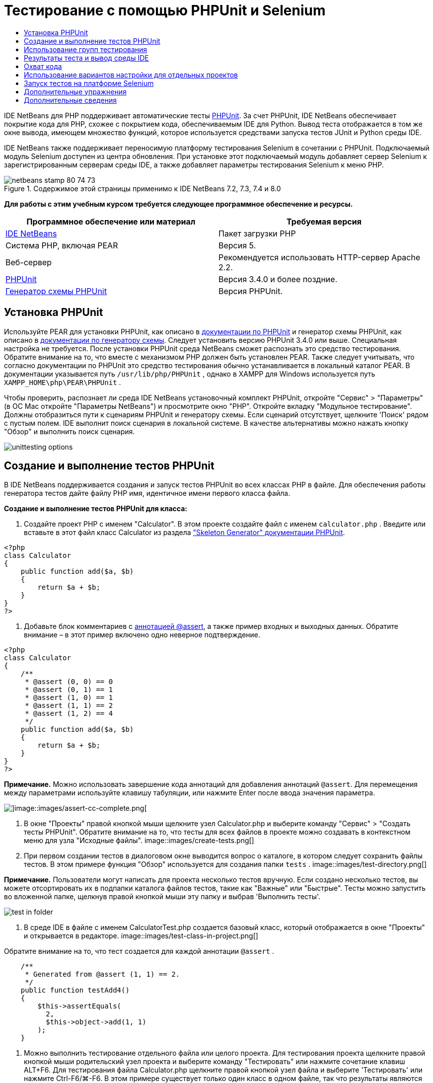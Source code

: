 // 
//     Licensed to the Apache Software Foundation (ASF) under one
//     or more contributor license agreements.  See the NOTICE file
//     distributed with this work for additional information
//     regarding copyright ownership.  The ASF licenses this file
//     to you under the Apache License, Version 2.0 (the
//     "License"); you may not use this file except in compliance
//     with the License.  You may obtain a copy of the License at
// 
//       http://www.apache.org/licenses/LICENSE-2.0
// 
//     Unless required by applicable law or agreed to in writing,
//     software distributed under the License is distributed on an
//     "AS IS" BASIS, WITHOUT WARRANTIES OR CONDITIONS OF ANY
//     KIND, either express or implied.  See the License for the
//     specific language governing permissions and limitations
//     under the License.
//

= Тестирование с помощью PHPUnit и Selenium
:jbake-type: tutorial
:jbake-tags: tutorials
:jbake-status: published
:toc: left
:toc-title:
:description: Тестирование с помощью PHPUnit и Selenium - Apache NetBeans

IDE NetBeans для PHP поддерживает автоматические тесты link:http://www.phpunit.de[+PHPUnit+]. За счет PHPUnit, IDE NetBeans обеспечивает покрытие кода для PHP, схожее с покрытием кода, обеспечиваемым IDE для Python. Вывод теста отображается в том же окне вывода, имеющем множество функций, которое используется средствами запуска тестов JUnit и Python среды IDE.

IDE NetBeans также поддерживает переносимую платформу тестирования Selenium в сочетании с PHPUnit. Подключаемый модуль Selenium доступен из центра обновления. При установке этот подключаемый модуль добавляет сервер Selenium к зарегистрированным серверам среды IDE, а также добавляет параметры тестирования Selenium к меню PHP.


image::images/netbeans-stamp-80-74-73.png[title="Содержимое этой страницы применимо к IDE NetBeans 7.2, 7.3, 7.4 и 8.0"]


*Для работы с этим учебным курсом требуется следующее программное обеспечение и ресурсы.*

|===
|Программное обеспечение или материал |Требуемая версия 

|link:https://netbeans.org/downloads/index.html[+IDE NetBeans+] |Пакет загрузки PHP 

|Система PHP, включая PEAR |Версия 5. 

|Веб-сервер |Рекомендуется использовать HTTP-сервер Apache 2.2.
 

|link:http://www.phpunit.de[+PHPUnit+] |Версия 3.4.0 и более поздние. 

|link:http://www.phpunit.de/manual/current/en/skeleton-generator.html[+Генератор схемы PHPUnit+] |Версия PHPUnit. 
|===


[[installing-phpunit]]
== Установка PHPUnit

Используйте PEAR для установки PHPUnit, как описано в link:http://www.phpunit.de/manual/current/en/installation.html[+документации по PHPUnit+] и генератор схемы PHPUnit, как описано в link:http://www.phpunit.de/manual/current/en/skeleton-generator.html[+документации по генератору схемы+]. Следует установить версию PHPUnit 3.4.0 или выше. Специальная настройка не требуется. После установки PHPUnit среда NetBeans сможет распознать это средство тестирования. Обратите внимание на то, что вместе с механизмом PHP должен быть установлен PEAR. Также следует учитывать, что согласно документации по PHPUnit это средство тестирования обычно устанавливается в локальный каталог PEAR. В документации указывается путь  ``/usr/lib/php/PHPUnit`` , однако в XAMPP для Windows используется путь  ``XAMPP_HOME\php\PEAR\PHPUnit`` .

Чтобы проверить, распознает ли среда IDE NetBeans установочный комплект PHPUnit, откройте "Сервис" > "Параметры" (в ОС Mac откройте "Параметры NetBeans") и просмотрите окно "PHP". Откройте вкладку "Модульное тестирование". Должны отобразиться пути к сценариям PHPUnit и генератору схемы. Если сценарий отсутствует, щелкните 'Поиск' рядом с пустым полем. IDE выполнит поиск сценария в локальной системе. В качестве альтернативы можно нажать кнопку "Обзор" и выполнить поиск сценария.

image::images/unittesting-options.png[]


[[create-test]]
== Создание и выполнение тестов PHPUnit

В IDE NetBeans поддерживается создания и запуск тестов PHPUnit во всех классах PHP в файле. Для обеспечения работы генератора тестов дайте файлу PHP имя, идентичное имени первого класса файла.

*Создание и выполнение тестов PHPUnit для класса:*

1. Создайте проект PHP с именем "Calculator". В этом проекте создайте файл с именем  ``calculator.php`` . Введите или вставьте в этот файл класс Calculator из раздела link:http://www.phpunit.de/manual/current/en/skeleton-generator.html[+"Skeleton Generator" документации PHPUnit+].

[source,php]
----

<?php
class Calculator
{
    public function add($a, $b)
    {
        return $a + $b;
    }
}
?>
----
2. Добавьте блок комментариев с link:http://sebastian-bergmann.de/archives/628-Improved-Skeleton-Generator-in-PHPUnit-3.html[+аннотацией @assert+], а также пример входных и выходных данных. Обратите внимание – в этот пример включено одно неверное подтверждение.

[source,php]
----

<?php
class Calculator
{
    /**
     * @assert (0, 0) == 0
     * @assert (0, 1) == 1
     * @assert (1, 0) == 1
     * @assert (1, 1) == 2
     * @assert (1, 2) == 4
     */
    public function add($a, $b)
    {
        return $a + $b;
    }
}
?>
----

*Примечание.* Можно использовать завершение кода аннотаций для добавления аннотаций `@assert`. Для перемещения между параметрами используйте клавишу табуляции, или нажмите Enter после ввода значения параметра.

image::images/assert-cc.png[]image::images/assert-cc-complete.png[]
3. В окне "Проекты" правой кнопкой мыши щелкните узел Calculator.php и выберите команду "Сервис" > "Создать тесты PHPUnit". Обратите внимание на то, что тесты для всех файлов в проекте можно создавать в контекстном меню для узла "Исходные файлы".
image::images/create-tests.png[]
4. При первом создании тестов в диалоговом окне выводится вопрос о каталоге, в котором следует сохранить файлы тестов. В этом примере функция "Обзор" используется для создания папки  ``tests`` . 
image::images/test-directory.png[]

*Примечание.* Пользователи могут написать для проекта несколько тестов вручную. Если создано несколько тестов, вы можете отсортировать их в подпапки каталога файлов тестов, такие как "Важные" или "Быстрые". Тесты можно запустить во вложенной папке, щелкнув правой кнопкой мыши эту папку и выбрав 'Выполнить тесты'.

image::images/test-in-folder.png[]
5. В среде IDE в файле с именем CalculatorTest.php создается базовый класс, который отображается в окне "Проекты" и открывается в редакторе. 
image::images/test-class-in-project.png[]

Обратите внимание на то, что тест создается для каждой аннотации  ``@assert`` .


[source,java]
----

    /**
     * Generated from @assert (1, 1) == 2.
     */
    public function testAdd4()
    {
        $this->assertEquals(
          2,
          $this->object->add(1, 1)
        );
    }
----
6. Можно выполнить тестирование отдельного файла или целого проекта. Для тестирования проекта щелкните правой кнопкой мыши родительский узел проекта и выберите команду "Тестировать" или нажмите сочетание клавиш ALT+F6. Для тестирования файла Calculator.php щелкните правой кнопкой узел файла и выберите 'Тестировать' или нажмите Ctrl-F6/⌘-F6. В этом примере существует только один класс в одном файле, так что результаты являются идентичными. Среда IDE выполняет тесты и отображает результаты в окне "Результаты теста". 
image::images/test-results-narrow.png[]

Более подробная текстовая версия результатов отображается в окне "Вывод".

image::images/test-result-output.png[]


== Использование групп тестирования

Можно выбрать, какие группы тестирования будут выполняться при запуске набора тестов. Например, некоторые тесты могут выполняться только в производственной среде, а другие — как в производственной среде, так и в среде разработки. Тесты первого вида вы поместите в группу  ``production`` , а второго — в группы  ``production``  и  ``development`` . При запуске набора тестов в среде разработки вы выбираете для выполнения только группу тестирования  ``development`` .

Необходимо активировать группы тестирования для проекта PHP до использования этих групп на каком-либо из файлов данного проекта.

Чтобы отметить тест в качестве части группы тестирования, добавьте к методу теста аннотацию  ``@group [group name]`` .

*Создание и выполнение групп тестирования.*

1. В окне "Проекты" правой кнопкой мыши щелкните узел "Калькулятор" и выберите "Свойства". Откроется раздел "Свойства проекта".
2. В разделе "Свойства проекта" выберите категорию PhpUnit. Выберите "Запрос групп тестирования перед выполнением тестов". Нажмите кнопку "ОК".
image::images/test-group-properties.png[]
3. Откройте файл  ``CalculatorTest.php``  в редакторе.
4. Для методов  ``testAdd`` ,  ``testAdd3``  и  ``testAdd5``  добавьте аннотацию  ``@group production`` .
image::images/production-group-annotation.png[]
5. Для методов  ``testAdd2``  и  ``testAdd4``  добавьте аннотации  ``@group production``  и  ``@group development`` . image::images/production-development-group-code.png[]
6. Правой кнопкой мыши щелкните узел  ``Calculator.php``  и выберите "Тестировать". Откроется диалоговое окно выбора групп тестирования для выполнения. Выберите "разработка" и нажмите клавишу "ОК". Среда IDE выполняет только те тесты, которые имеют аннотацию  ``@group development`` .
image::images/select-test-group.png[]

Дополнительные сведения о группах тестов PhpUnit в IDE NetBeans см. IDE NetBeans для публикации в блоге link:http://blogs.oracle.com/netbeansphp/entry/using_phpunit_test_groups[+Использование групп тестов единиц PHP+].


[[result-windows]]
== Результаты теста и вывод среды IDE

Результаты тестов PHPUnit отображаются в двух окнах среды IDE – "Результаты теста" и "Вывод". Окно "Результаты теста" имеет графическую панель и краткую текстовую панель. Окно "Вывод" предоставляет более подробную текстовую версию выходных данных. В этом разделе окна "Результаты теста" и "Вывод" рассматриваются более подробно.

В окне "Результаты теста" отображаются сведения о тестах со сбоями из следующих местоположений:

* Сообщения на панели пользовательского интерфейса, связанные с записью дерева для теста со сбоем
* Текст правой панели со ссылками на строки кода теста со сбоем
* Текст всплывающей подсказки, отображающийся при наведении курсора на тест со сбоем в панели пользовательского интерфейса

image::images/test-results-tooltip.png[]

На левой стороне окна "Результаты теста" расположены следующие кнопки:

* Повторное выполнение теста image::images/rerun-button.png[];
* Показать неуспешные тесты image::images/show-failed.png[]
* Показать успешные тесты image::images/show-passed.png[]
* Показать завершенные тесты, содержащие ошибки image::images/show-error.png[]
* Переход между отображением следующего результата теста image::images/next-test-button.png[] или предыдущего результата тестаimage::images/previous-test-button.png[].

В окне "Вывод" отображаются все выходные данные сценария PHPUnit. Использование этой функции целесообразно, если причину ошибки невозможно установить с помощью информации в окне "Результаты теста". Как и окно "Результаты теста", окно "Вывод" содержит ссылки на строку класса теста с ошибкой. Также включает в себя кнопки на левой стороне для повторного выполнения теста и для открытия окна параметров PHP.image::images/options-link-button.png[]

image::images/test-result-output.png[]


[[code-coverage]]
== Охват кода

IDE NetBeans для PHP обеспечивает покрытие кода вместе с поддержкой PHPUnit. (Среда IDE также предлагает покрытие кода для Python). Функция покрытия кода проверяет, все ли используемые методы покрываются тестами PHPUnit. В этом разделе мы увидим, как работает покрытие кода для существующего класса Calculator.

*Использование функции покрытия кода:*

1. Откройте Calculator.php и добавьте дубликат функции  ``add``  с именем  ``add2`` . При этом класс  ``Calculator``  должен выглядеть примерно таким образом:

[source,php]
----

<?php
class Calculator {
    /**
     * @assert (0, 0) == 0
     * @assert (0, 1) == 1
     * @assert (1, 0) == 1
     * @assert (1, 1) == 2
     * @assert (1, 2) == 4
     */
    public function add($a, $b) {
        return $a + $b;
    }

    public function add2($a, $b) {
        return $a + $b;
    }

}    
?>

----
2. Щелкните узел проекта правой кнопкой мыши. В контекстном меню выберите команду "Охват кода" > "Сбор и отображения охвата кода". По умолчанию панель "Отобразить панель редактора" также выбрана. 
image::images/turn-on-code-coverage.png[]
3. Панель покрытия кода теперь отображается в нижней части редактора. Поскольку тестирование покрытия кода еще не выполнялось, на панели редактора отображается значение покрытия, равное 0%. (Это значение также отображается при нажатии на кнопку "Очистить" для очистки результатов теста). 
image::images/editor-bar-before.png[]
4. Выберите команду "Тестировать" для тестирования открытого файла или "Все тесты" для запуска всех тестов по проекту. Отобразится окно "Результаты теста". Кроме того, на панели "Покрытие кода" отобразится процент задействованных в тестах операторов исполняемого кода. Задействованный код в окне редактора выделяется зеленым цветом, а незадействованный код – красным цветом.

*Внимание!*При повторном создании файлов теста ПОСЛЕ добавления функции add2 тесты PHPUnit выполняться не будут. Причиной этого является то, что PHPUnit создает две конфликтующие функции testAdd2. Не разграничивайте функции добавляемыми в конце номерами, если планируете использовать PHPUnit для нескольких подобных функций. См. link:http://www.phpunit.de/ticket/701[+документацию по PHPUnit+].

image::images/editor-bar-after.png[]
5. На панели редактора щелкните элемент "Отчет...". Отобразится отчет "Покрытие кода", в котором будут показаны результаты всех тестов, выполненных для проекта. Кнопки в отчете позволяют очищать результаты, повторно выполнять тесты или отключать покрытие кода (нажмите кнопку "Готово"). 
image::images/code-coverage-report.png[]
6. Разработчик может добавить другой класс в проект, удалить и заново создать файлы теста, а также еще раз изучить отчет о покрытии кода. Будет показан новый класс. В следующем отчете класс  ``Calculator``  снова содержит функцию, не включенную в тесты. 
image::images/code-coverage-report2.png[]


[[project-specific-configurations]]
== Использование вариантов настройки для отдельных проектов

В среде IDE для проекта можно выбрать следующие особые варианты настройки:

* файл начальной загрузки;
* файл настройки в формате XML;
* набор тестов.
* Пользовательский сценарий PHPUnit

*Настройка конфигурации, связанной с проектом.*

1. Щелкните правой кнопкой мыши узел проекта или узел проекта "Файлы тестов", а затем выберите пункт меню "Свойства". В результате откроется диалоговое окно "Свойства".
image::images/project-ctxmenu.png[]
2. Выберите в нем категорию "PHPUnit". Откроется диалоговое окно, в котором можно выбрать особый файл начальной загрузки, конфигурацию XML, сценарий PHPUnit или файл набора тестов.
image::images/proj-properties.png[]
3. Пользователи, не знакомые со структурой начальной нагрузки или файлами конфигурации XML можно использовать IDE NetBeans для создания основы. Инструкции по использованию диалогового доступны при выборе 'Справка'. 
image::images/proj-properties-selected.png[]

_Вариант начальной загрузки_ требуется для проектов, в которых используется собственный загрузчик классов, например, посредством реализации магической функции  ``__autoload()`` . Вариант начальной загрузки используется также при необходимости включения файла, содержащего, например, глобальные константы, которые используются несколькими классами в проекте, в будущем.

_Файл XML настройки_ позволяет определить параметры, используемые в вызове из командной строки. В link:http://www.phpunit.de/manual/3.3/en/appendixes.configuration.html[+руководстве по PHPUnit+] имеется полное введение. С помощью файла XML настройки также можно определить параметры  ``php.ini``  и глобальные переменные для тестов. Параметр начальной загрузки может быть указан и в файле XML настройки.

Если установлен _особый набор тестов_, он запускается при каждом выборе пункта меню "Выполнить > Тестирование проекта". Это особенно удобно, если требуется запустить только подмножество всех тестов, либо если требуется использовать недавно реализованные функции PHPUnit, которые необходимо добавлять вручную, например источники данных. Следует отметить, что существует возможность создавать любое количество наборов тестов и запускать их по отдельности; для этого нужно щелкнуть файл в проводнике проектов и выбрать пункт меню "Выполнить". Во избежание недоразумений при использовании особого набора тестов выдается предупреждение. Это предупреждение выводится в окне "Результаты теста" и в окне вывода.

_Пользовательский сценарий PHPUnit _ можно использовать для проекта, вместо сценария по умолчанию, выбранного в 'Сервис' > 'Параметры'. Пользовательский сценарий PHPUnit может включать в себя любые переключатели командной строки, описанные в link:http://www.phpunit.de/manual/3.7/en/textui.html[+руководстве по PHPUnit+].

 


[[selenium]]
== Запуск тестов на платформе Selenium

Selenium – это переносимая платформа тестирования программного обеспечения для веб-приложений. Тесты могут быть созданы в виде таблиц HTML или написаны с помощью различных популярных языков программирования. Тесты запускаются напрямую в большинстве современных браузеров. Selenium может развертываться в системах Windows, Linux и Macintosh. Дополнительные сведения приведены на link:http://docs.seleniumhq.org[+веб-сайте Selenium+].

В IDE NetBeans имеется подключаемый модуль, включающий сервер Selenium. Этот подключаемый модуль позволяет выполнять тесты Selenium в PHP, веб-приложениях или проектах Maven. Чтобы запустить тесты Selenium в PHP, следует установить пакет Testing Selenium в системе PHP.

*Запуск тестов Selenium в PHP:*

1. Откройте командную строку и запустите команду  ``pear install Testing_Selenium-beta`` .  `` PHP_HOME/php/PEAR``  должен быть добавлен к пути. Если команда выполнена успешно, то командная строка отобразит текст  ``install ok: channel://pear.php.net/Testing_Selenium-0.4.3`` .
2. В среде IDE откройте меню "Сервис" > "Подключаемые модули" и установите модуль Selenium для PHP.
3. В окне "Проекты" правой кнопкой мыши щелкните узел проекта для проекта Calculator. Выберите команду "Создать" > "Прочие". Откроется мастер создания файла. Выберите параметр "Selenium" и нажмите кнопку "Далее". 
image::images/new-selenium.png[]
4. При первом создании теста Selenium будет открыто диалоговое окно, позволяющее установить каталог для файлов теста Selenium. Этот каталог должен отличаться от каталога файлов теста PHPUnit. В противном случае тесты Selenium будут запускаться при каждом запуске модульных тестов. Запуск функциональных тестов вида Selenium обычно занимает больше времени, чем запуск модульных тестов, поэтому их совместный запуск с модульными тестами скорее всего нежелателен.
5. Примите параметры по умолчанию на странице "Имя и местоположение" и нажмите кнопку "Готово". Новый файл теста Selenium откроется в редакторе и появится в окне "Проекты". 
image::images/selenium-test-in-project.png[]
6. Элемент "Выполнить тесты Selenium" добавлен в контекстное меню проекта. Щелкните этот элемент, и результаты теста Selenium отобразятся в окне "Результаты теста", как и для тестов PHPUnit.


[[more-exercises]]
== Дополнительные упражнения

Ниже приведены дополнительные мысли для исследования:

* Добавьте второй класс к Calculator.php, такой как класс  ``Calculator2`` , выполняющий умножение $a на $b. Удаление и восстановление тестов.
* При работе с link:./wish-list-tutorial-main-page.html[+учебным курсом по созданию приложения CRUD+], состоящего из нескольких частей, создайте тест Selenium для итогового проекта.
link:/about/contact_form.html?to=3&subject=Feedback:PHPUnit and Selenium on NB 6.7[+Отправить отзыв по этому учебному курсу+]


Для отправки комментариев и предложений, получения поддержки и новостей о последних разработках, связанных с PHP IDE NetBeans link:../../../community/lists/top.html[+присоединяйтесь к списку рассылки users@php.netbeans.org+]. Зеркало этого списка находится на link:http://forums.netbeans.org/[+форумах IDE NetBeans+].


== Дополнительные сведения

Дополнительные сведения о тестировании PHP в IDE NetBeans см. в следующих ресурсах:

* link:http://blogs.oracle.com/netbeansphp/entry/phpunit_support_added[+Блог среды NetBeans для PHP: добавлена поддержка PHPUnit+]
* link:http://blogs.oracle.com/netbeansphp/entry/ui_for_phpunit_support[+Блог среды NetBeans для PHP: поддержка пользовательского интерфейса для PHPUnit+]
* link:http://blogs.oracle.com/netbeansphp/entry/code_coverage_for_php_why[+Блог среды NetBeans для PHP: покрытие кода для PHP – почему нет?+]
* link:http://blogs.oracle.com/netbeansphp/entry/recent_improvements_in_phpunit_support[+Блог NetBeans для PHP: последние усовершенствования поддержки PHPUnit+]
* link:http://wiki.netbeans.org/SeleniumPluginPHP[+Wiki IDE NetBeans: подключаемый модуль для PHP+]
* link:./debugging.html[+Отладка исходного кода PHP в IDE NetBeans+]

link:../../trails/php.html[+Возврат к учебной карте PHP+]

